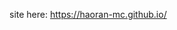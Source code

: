 #+BLOCK_LINE: ━━━━━━━━━━━━━━━━━━━━━━━━━━━━━
#+AUTHOR: Haoran Liu
#+EMAIL: haoran.mc@outlook.com
#+DATE: 2023-09-16 22:09 Sat
#+BLOCK_LINE: ━━━━━━━━━━━━━━━━━━━━━━━━━━━━━


site here: [[https://haoran-mc.github.io/]]
